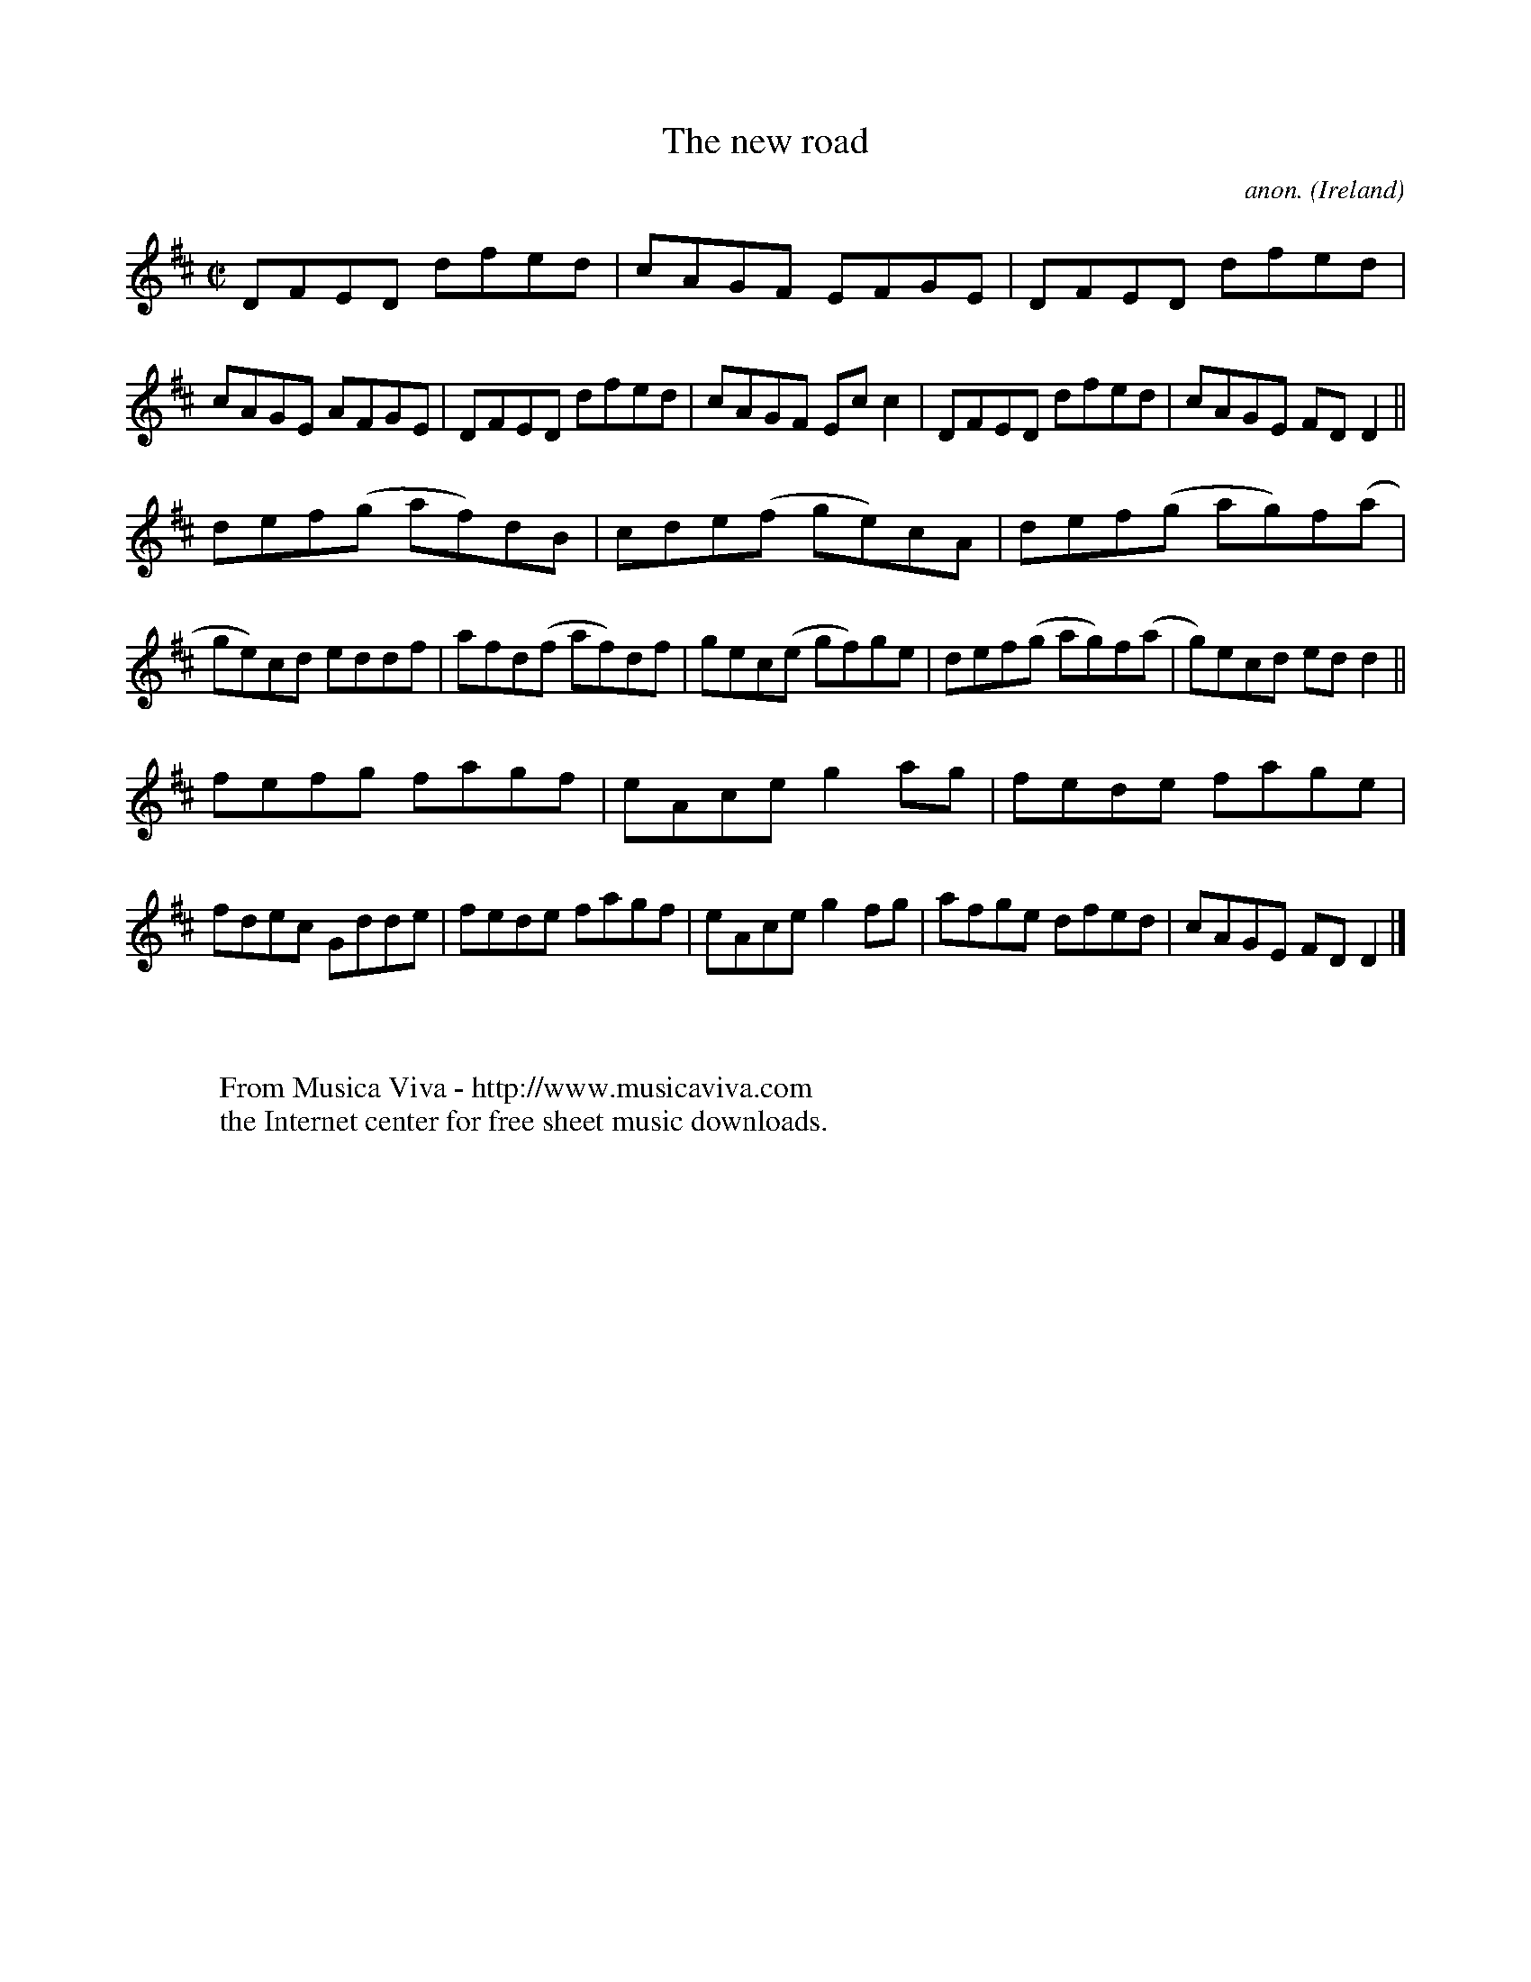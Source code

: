 X:523
T:The new road
C:anon.
O:Ireland
B:Francis O'Neill: "The Dance Music of Ireland" (1907) no. 523
R:Reel
Z:Transcribed by Frank Nordberg - http://www.musicaviva.com
F:http://www.musicaviva.com/abc/tunes/ireland/oneill-1001/0523/oneill-1001-0523-1.abc
M:C|
L:1/8
K:D
DFED dfed|cAGF EFGE|DFED dfed|cAGE AFGE|DFED dfed|cAGF Ecc2|DFED dfed|cAGE FDD2||
def(g af)dB|cde(f ge)cA|def(g ag)f(a|ge)cd eddf|afd(f af)df|gec(e gf)ge|def(g ag)f(a|g)ecd edd2||
fefg fagf|eAce g2ag|fede fage|fdec Gdde|fede fagf|eAce g2fg|afge dfed|cAGE FDD2|]
W:
W:
W:  From Musica Viva - http://www.musicaviva.com
W:  the Internet center for free sheet music downloads.
